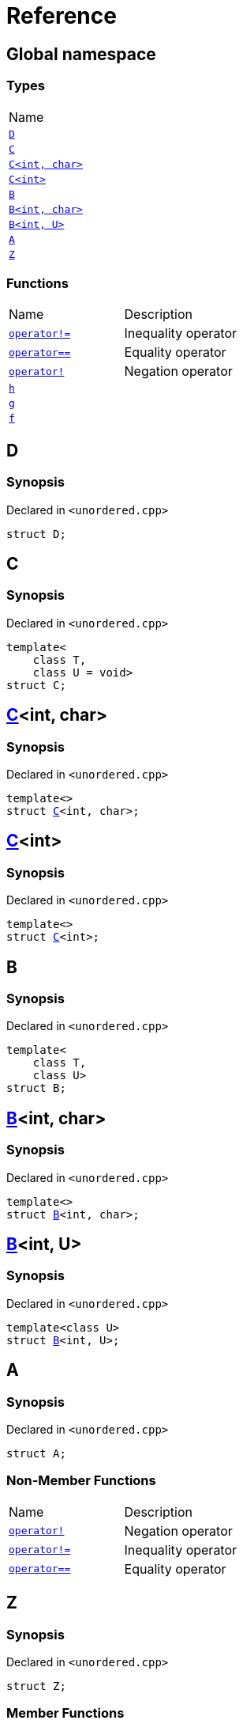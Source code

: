 = Reference
:mrdocs:

[#index]
== Global namespace

=== Types

[cols=1]
|===
| Name
| link:#D[`D`] 
| link:#C-0f[`C`] 
| link:#C-0d[`C&lt;int, char&gt;`] 
| link:#C-03[`C&lt;int&gt;`] 
| link:#B-0b[`B`] 
| link:#B-04[`B&lt;int, char&gt;`] 
| link:#B-05[`B&lt;int, U&gt;`] 
| link:#A[`A`] 
| link:#Z[`Z`] 
|===

=== Functions

[cols=2]
|===
| Name
| Description
| link:#operator_not_eq[`operator!&equals;`] 
| Inequality operator
| link:#operator_eq[`operator&equals;&equals;`] 
| Equality operator
| link:#operator_not[`operator!`] 
| Negation operator
| link:#h[`h`] 
| 
| link:#g-0f[`g`] 
| 
| link:#f[`f`] 
| 
|===

[#D]
== D

=== Synopsis

Declared in `&lt;unordered&period;cpp&gt;`

[source,cpp,subs="verbatim,replacements,macros,-callouts"]
----
struct D;
----

[#C-0f]
== C

=== Synopsis

Declared in `&lt;unordered&period;cpp&gt;`

[source,cpp,subs="verbatim,replacements,macros,-callouts"]
----
template&lt;
    class T,
    class U = void&gt;
struct C;
----

[#C-0d]
== link:#C-0f[C]&lt;int, char&gt;

=== Synopsis

Declared in `&lt;unordered&period;cpp&gt;`

[source,cpp,subs="verbatim,replacements,macros,-callouts"]
----
template&lt;&gt;
struct link:#C-0f[C]&lt;int, char&gt;;
----

[#C-03]
== link:#C-0f[C]&lt;int&gt;

=== Synopsis

Declared in `&lt;unordered&period;cpp&gt;`

[source,cpp,subs="verbatim,replacements,macros,-callouts"]
----
template&lt;&gt;
struct link:#C-0f[C]&lt;int&gt;;
----

[#B-0b]
== B

=== Synopsis

Declared in `&lt;unordered&period;cpp&gt;`

[source,cpp,subs="verbatim,replacements,macros,-callouts"]
----
template&lt;
    class T,
    class U&gt;
struct B;
----

[#B-04]
== link:#B-0b[B]&lt;int, char&gt;

=== Synopsis

Declared in `&lt;unordered&period;cpp&gt;`

[source,cpp,subs="verbatim,replacements,macros,-callouts"]
----
template&lt;&gt;
struct link:#B-0b[B]&lt;int, char&gt;;
----

[#B-05]
== link:#B-0b[B]&lt;int, U&gt;

=== Synopsis

Declared in `&lt;unordered&period;cpp&gt;`

[source,cpp,subs="verbatim,replacements,macros,-callouts"]
----
template&lt;class U&gt;
struct link:#B-0b[B]&lt;int, U&gt;;
----

[#A]
== A

=== Synopsis

Declared in `&lt;unordered&period;cpp&gt;`

[source,cpp,subs="verbatim,replacements,macros,-callouts"]
----
struct A;
----

=== Non-Member Functions

[cols=2]
|===
| Name
| Description
| link:#operator_not[`operator!`]
| Negation operator
| link:#operator_not_eq[`operator!&equals;`]
| Inequality operator
| link:#operator_eq[`operator&equals;&equals;`]
| Equality operator
|===

[#Z]
== Z

=== Synopsis

Declared in `&lt;unordered&period;cpp&gt;`

[source,cpp,subs="verbatim,replacements,macros,-callouts"]
----
struct Z;
----

=== Member Functions

[cols=2]
|===
| Name
| Description
| link:#Z-operator_3way[`operator&lt;&equals;&gt;`] 
| Three&hyphen;way comparison operator
| link:#Z-operator_not_eq[`operator!&equals;`] 
| Inequality operator
| link:#Z-operator_eq[`operator&equals;&equals;`] 
| Equality operator
| link:#Z-operator_not[`operator!`] 
| Negation operator
| link:#Z-2conversion[`operator bool`] 
| Conversion to `bool`
| link:#Z-foo[`foo`] 
| 
| link:#Z-2destructor[`&#126;Z`] [.small]#[destructor]#
| Destructor
| link:#Z-2constructor-00[`Z`]         [.small]#[constructor]#
| Constructors
|===

[#Z-operator_3way]
== link:#Z[Z]::operator&lt;&equals;&gt;

Three&hyphen;way comparison operator

=== Synopsis

Declared in `&lt;unordered&period;cpp&gt;`

[source,cpp,subs="verbatim,replacements,macros,-callouts"]
----
auto
operator&lt;&equals;&gt;(link:#Z[Z] const& rhs) const;
----

=== Return Value

The relative order of the objects

=== Parameters

[cols=2]
|===
| Name
| Description
| *rhs*
| The right operand
|===

[#Z-operator_not_eq]
== link:#Z[Z]::operator!&equals;

Inequality operator

=== Synopsis

Declared in `&lt;unordered&period;cpp&gt;`

[source,cpp,subs="verbatim,replacements,macros,-callouts"]
----
bool
operator!&equals;(link:#Z[Z] const& rhs) const;
----

=== Return Value

`true` if the objects are not equal, `false` otherwise

=== Parameters

[cols=2]
|===
| Name
| Description
| *rhs*
| The right operand
|===

[#Z-operator_eq]
== link:#Z[Z]::operator&equals;&equals;

Equality operator

=== Synopsis

Declared in `&lt;unordered&period;cpp&gt;`

[source,cpp,subs="verbatim,replacements,macros,-callouts"]
----
bool
operator&equals;&equals;(link:#Z[Z] const& rhs) const;
----

=== Return Value

`true` if the objects are equal, `false` otherwise

=== Parameters

[cols=2]
|===
| Name
| Description
| *rhs*
| The right operand
|===

[#Z-operator_not]
== link:#Z[Z]::operator!

Negation operator

=== Synopsis

Declared in `&lt;unordered&period;cpp&gt;`

[source,cpp,subs="verbatim,replacements,macros,-callouts"]
----
bool
operator!() const;
----

=== Return Value

`true` if the object is falsy, `false` otherwise

[#Z-2conversion]
== link:#Z[Z]::operator bool

Conversion to `bool`

=== Synopsis

Declared in `&lt;unordered&period;cpp&gt;`

[source,cpp,subs="verbatim,replacements,macros,-callouts"]
----
operator bool() const;
----

=== Return Value

The object converted to `bool`

[#Z-foo]
== link:#Z[Z]::foo

=== Synopsis

Declared in `&lt;unordered&period;cpp&gt;`

[source,cpp,subs="verbatim,replacements,macros,-callouts"]
----
void
foo() const;
----

[#Z-2destructor]
== link:#Z[Z]::&#126;Z

Destructor

=== Synopsis

Declared in `&lt;unordered&period;cpp&gt;`

[source,cpp,subs="verbatim,replacements,macros,-callouts"]
----
&#126;Z();
----

[#Z-2constructor-00]
== link:#Z[Z]::Z

Constructors

=== Synopses

Declared in `&lt;unordered&period;cpp&gt;`

Default constructor


[source,cpp,subs="verbatim,replacements,macros,-callouts"]
----
link:#Z-2constructor-05[Z]();
----

[.small]#link:#Z-2constructor-05[_» more&period;&period;&period;_]#

Construct from `int`


[source,cpp,subs="verbatim,replacements,macros,-callouts"]
----
link:#Z-2constructor-06[Z](int value);
----

[.small]#link:#Z-2constructor-06[_» more&period;&period;&period;_]#

[#Z-2constructor-05]
== link:#Z[Z]::Z

Default constructor

=== Synopsis

Declared in `&lt;unordered&period;cpp&gt;`

[source,cpp,subs="verbatim,replacements,macros,-callouts"]
----
Z();
----

[#Z-2constructor-06]
== link:#Z[Z]::Z

Construct from `int`

=== Synopsis

Declared in `&lt;unordered&period;cpp&gt;`

[source,cpp,subs="verbatim,replacements,macros,-callouts"]
----
Z(int value);
----

=== Parameters

[cols=2]
|===
| Name
| Description
| *value*
| The value to construct from
|===

[#operator_not_eq]
== operator!&equals;

Inequality operator

=== Synopsis

Declared in `&lt;unordered&period;cpp&gt;`

[source,cpp,subs="verbatim,replacements,macros,-callouts"]
----
bool
operator!&equals;(
    link:#A[A] const& lhs,
    link:#A[A] const& rhs);
----

=== Return Value

`true` if the objects are not equal, `false` otherwise

=== Parameters

[cols=2]
|===
| Name
| Description
| *lhs*
| The left operand
| *rhs*
| The right operand
|===

[#operator_eq]
== operator&equals;&equals;

Equality operator

=== Synopsis

Declared in `&lt;unordered&period;cpp&gt;`

[source,cpp,subs="verbatim,replacements,macros,-callouts"]
----
bool
operator&equals;&equals;(
    link:#A[A] const& lhs,
    link:#A[A] const& rhs);
----

=== Return Value

`true` if the objects are equal, `false` otherwise

=== Parameters

[cols=2]
|===
| Name
| Description
| *lhs*
| The left operand
| *rhs*
| The right operand
|===

[#operator_not]
== operator!

Negation operator

=== Synopsis

Declared in `&lt;unordered&period;cpp&gt;`

[source,cpp,subs="verbatim,replacements,macros,-callouts"]
----
bool
operator!(link:#A[A] const& v);
----

=== Return Value

`true` if the object is falsy, `false` otherwise

=== Parameters

[cols=2]
|===
| Name
| Description
| *v*
| The operand
|===

[#h]
== h

=== Synopsis

Declared in `&lt;unordered&period;cpp&gt;`

[source,cpp,subs="verbatim,replacements,macros,-callouts"]
----
void
h();
----

[#g-0f]
== g

=== Synopses

Declared in `&lt;unordered&period;cpp&gt;`


[source,cpp,subs="verbatim,replacements,macros,-callouts"]
----
template&lt;class T&gt;
char
link:#g-03c[g](
    T,
    T,
    T);
----

[.small]#link:#g-03c[_» more&period;&period;&period;_]#


[source,cpp,subs="verbatim,replacements,macros,-callouts"]
----
template&lt;&gt;
char
link:#g-0e4[g&lt;int&gt;](
    int,
    int,
    int);
----

[.small]#link:#g-0e4[_» more&period;&period;&period;_]#


[source,cpp,subs="verbatim,replacements,macros,-callouts"]
----
char
link:#g-0a[g](
    char,
    char,
    char);
----

[.small]#link:#g-0a[_» more&period;&period;&period;_]#


[source,cpp,subs="verbatim,replacements,macros,-callouts"]
----
char
link:#g-03a[g](
    double,
    char);
----

[.small]#link:#g-03a[_» more&period;&period;&period;_]#


[source,cpp,subs="verbatim,replacements,macros,-callouts"]
----
char
link:#g-06[g](double);
----

[.small]#link:#g-06[_» more&period;&period;&period;_]#


[source,cpp,subs="verbatim,replacements,macros,-callouts"]
----
char
link:#g-04[g](int);
----

[.small]#link:#g-04[_» more&period;&period;&period;_]#


[source,cpp,subs="verbatim,replacements,macros,-callouts"]
----
void
link:#g-0e3[g]();
----

[.small]#link:#g-0e3[_» more&period;&period;&period;_]#

[#g-03c]
== g

=== Synopsis

Declared in `&lt;unordered&period;cpp&gt;`

[source,cpp,subs="verbatim,replacements,macros,-callouts"]
----
template&lt;class T&gt;
char
g(
    T,
    T,
    T);
----

[#g-0e4]
== link:#g-03c[g]&lt;int&gt;

=== Synopsis

Declared in `&lt;unordered&period;cpp&gt;`

[source,cpp,subs="verbatim,replacements,macros,-callouts"]
----
template&lt;&gt;
char
link:#g-03c[g]&lt;int&gt;(
    int,
    int,
    int);
----

[#g-0a]
== g

=== Synopsis

Declared in `&lt;unordered&period;cpp&gt;`

[source,cpp,subs="verbatim,replacements,macros,-callouts"]
----
char
g(
    char,
    char,
    char);
----

[#g-03a]
== g

=== Synopsis

Declared in `&lt;unordered&period;cpp&gt;`

[source,cpp,subs="verbatim,replacements,macros,-callouts"]
----
char
g(
    double,
    char);
----

[#g-06]
== g

=== Synopsis

Declared in `&lt;unordered&period;cpp&gt;`

[source,cpp,subs="verbatim,replacements,macros,-callouts"]
----
char
g(double);
----

[#g-04]
== g

=== Synopsis

Declared in `&lt;unordered&period;cpp&gt;`

[source,cpp,subs="verbatim,replacements,macros,-callouts"]
----
char
g(int);
----

[#g-0e3]
== g

=== Synopsis

Declared in `&lt;unordered&period;cpp&gt;`

[source,cpp,subs="verbatim,replacements,macros,-callouts"]
----
void
g();
----

[#f]
== f

=== Synopsis

Declared in `&lt;unordered&period;cpp&gt;`

[source,cpp,subs="verbatim,replacements,macros,-callouts"]
----
void
f();
----


[.small]#Created with https://www.mrdocs.com[MrDocs]#
